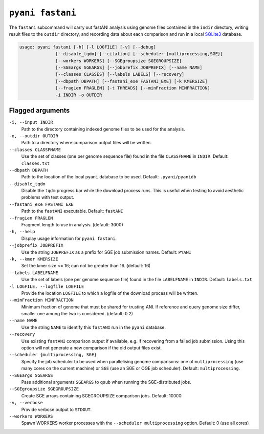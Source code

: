 .. _pyani-subcmd-fastani:

==============
``pyani fastani``
==============

The ``fastani`` subcommand will carry out fastANI analysis using genome files contained in the ``indir`` directory, writing result files to the ``outdir`` directory, and recording data about each comparison and run in a local `SQLite3`_ database.

.. code-block:: text

  usage: pyani fastani [-h] [-l LOGFILE] [-v] [--debug]
                [--disable_tqdm] [--citation] [--scheduler {multiprocessing,SGE}]
                [--workers WORKERS] [--SGEgroupsize SGEGROUPSIZE]
                [--SGEargs SGEARGS] [--jobprefix JOBPREFIX] [--name NAME]
                [--classes CLASSES] [--labels LABELS] [--recovery]
                [--dbpath DBPATH] [--fastani_exe FASTANI_EXE] [-k KMERSIZE]
                [--fragLen FRAGLEN] [-t THREADS] [--minFraction MINFRACTION]
                -i INDIR -o OUTDIR

.. _SQLite3: https://www.sqlite.org/index.html

-----------------
Flagged arguments
-----------------

``-i, --input INDIR``
    Path to the directory containing indexed genome files to be used for the analysis.

``-o, --outdir OUTDIR``
    Path to a directory where comparison output files will be written.

``--classes CLASSFNAME``
    Use the set of classes (one per genome sequence file) found in the file ``CLASSFNAME`` in ``INDIR``. Default: ``classes.txt``

``--dbpath DBPATH``
    Path to the location of the local ``pyani`` database to be used. Default: ``.pyani/pyanidb``

``--disable_tqdm``
    Disable the ``tqdm`` progress bar while the download process runs. This is useful when testing to avoid aesthetic problems with test output.

``--fastani_exe FASTANI_EXE``
    Path to the ``fastANI`` executable. Default: ``fastANI``

``--fragLen FRAGLEN``
    Fragment length to use in analysis. (default: 3000)

``-h, --help``
    Display usage information for ``pyani fastani``.

``--jobprefix JOBPREFIX``
    Use the string ``JOBPREFIX`` as a prefix for SGE job submission names. Default: ``PYANI``

``-k, --kmer KMERSIZE``
    Set the kmer size <= 16; can not be greater than 16. (default: 16)

``--labels LABELFNAME``
    Use the set of labels (one per genome sequence file) found in the file ``LABELFNAME`` in ``INDIR``. Default: ``labels.txt``

``-l LOGFILE, --logfile LOGFILE``
    Provide the location ``LOGFILE`` to which a logfile of the download process will be written.

``--minFraction MINFRACTION``
    Minimum fraction of genome that must be shared for trusting ANI. If reference and query genome size differ, smaller one among the two is considered. (default: 0.2)

``--name NAME``
    Use the string ``NAME`` to identify this ``fastANI`` run in the ``pyani`` database.

``--recovery``
    Use existing ``fastANI`` comparison output if available, e.g. if recovering from a failed job submission. Using this option will not generate a new comparison if the old output files exist.

``--scheduler {multiprocessing, SGE}``
    Specify the job scheduler to be used when parallelising genome comparisons: one of ``multiprocessing`` (use many cores on the current machine)  or ``SGE`` (use an SGE or OGE job scheduler). Default: ``multiprocessing``.

``--SGEargs SGEARGS``
    Pass additional arguments ``SGEARGS`` to ``qsub`` when running the SGE-distributed jobs.

``--SGEgroupsize SGEGROUPSIZE``
    Create SGE arrays containing SGEGROUPSIZE comparison jobs. Default: 10000

``-v, --verbose``
    Provide verbose output to ``STDOUT``.

``--workers WORKERS``
    Spawn WORKERS worker processes with the ``--scheduler multiprocessing`` option. Default: 0 (use all cores)
